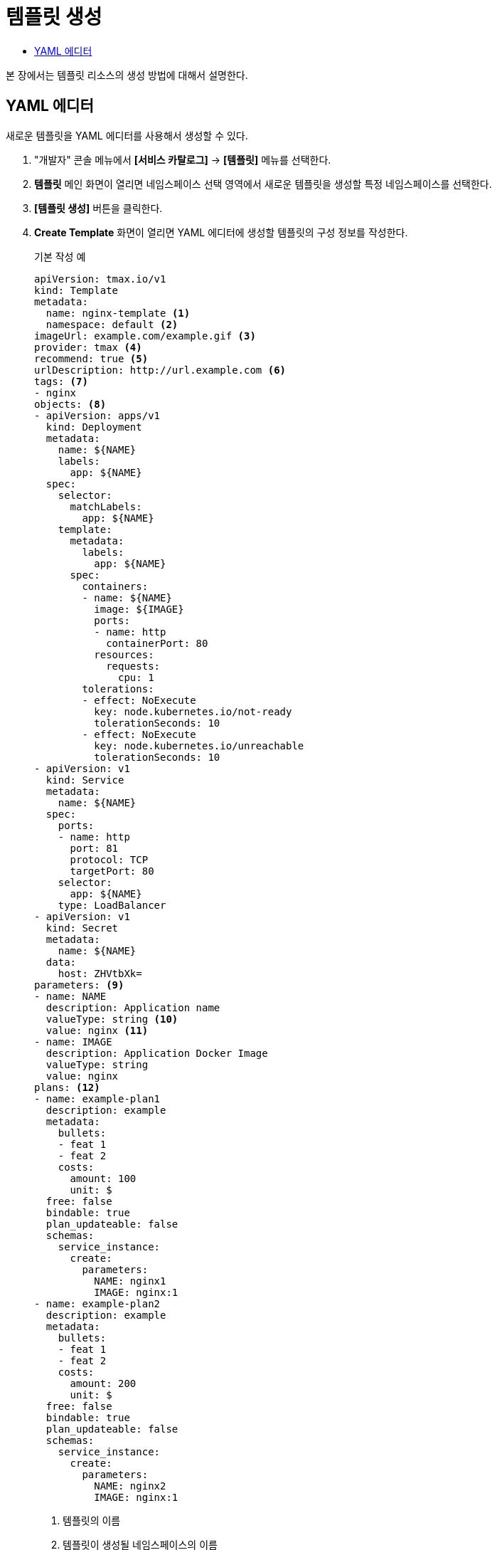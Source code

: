 = 템플릿 생성
:toc:
:toc-title:

본 장에서는 템플릿 리소스의 생성 방법에 대해서 설명한다.

== YAML 에디터

새로운 템플릿을 YAML 에디터를 사용해서 생성할 수 있다.

. "개발자" 콘솔 메뉴에서 *[서비스 카탈로그]* -> *[템플릿]* 메뉴를 선택한다.
. *템플릿* 메인 화면이 열리면 네임스페이스 선택 영역에서 새로운 템플릿을 생성할 특정 네임스페이스를 선택한다.
. *[템플릿 생성]* 버튼을 클릭한다.
. *Create Template* 화면이 열리면 YAML 에디터에 생성할 템플릿의 구성 정보를 작성한다.
+
.기본 작성 예
[source,yaml]
----
apiVersion: tmax.io/v1
kind: Template
metadata:
  name: nginx-template <1>
  namespace: default <2>
imageUrl: example.com/example.gif <3>
provider: tmax <4>
recommend: true <5>
urlDescription: http://url.example.com <6>
tags: <7>
- nginx
objects: <8>
- apiVersion: apps/v1
  kind: Deployment
  metadata:
    name: ${NAME}
    labels:
      app: ${NAME}
  spec:
    selector:
      matchLabels:
        app: ${NAME}
    template:
      metadata:
        labels:
          app: ${NAME}
      spec:
        containers:
        - name: ${NAME}
          image: ${IMAGE}
          ports:
          - name: http
            containerPort: 80
          resources:
            requests:
              cpu: 1
        tolerations:
        - effect: NoExecute
          key: node.kubernetes.io/not-ready
          tolerationSeconds: 10
        - effect: NoExecute
          key: node.kubernetes.io/unreachable
          tolerationSeconds: 10
- apiVersion: v1
  kind: Service
  metadata:
    name: ${NAME}
  spec:
    ports:
    - name: http
      port: 81
      protocol: TCP
      targetPort: 80
    selector:
      app: ${NAME}
    type: LoadBalancer
- apiVersion: v1
  kind: Secret
  metadata:
    name: ${NAME}
  data:
    host: ZHVtbXk=
parameters: <9>
- name: NAME
  description: Application name
  valueType: string <10>
  value: nginx <11>
- name: IMAGE
  description: Application Docker Image
  valueType: string
  value: nginx
plans: <12>  
- name: example-plan1
  description: example
  metadata:
    bullets:
    - feat 1
    - feat 2
    costs:
      amount: 100
      unit: $
  free: false
  bindable: true
  plan_updateable: false
  schemas:
    service_instance:
      create:
        parameters:
          NAME: nginx1
          IMAGE: nginx:1
- name: example-plan2
  description: example
  metadata:
    bullets:
    - feat 1
    - feat 2
    costs:
      amount: 200
      unit: $
  free: false
  bindable: true
  plan_updateable: false
  schemas:
    service_instance:
      create:
        parameters:
          NAME: nginx2
          IMAGE: nginx:1  
  
----
+
<1> 템플릿의 이름
<2> 템플릿이 생성될 네임스페이스의 이름
<3> 템플릿의 이미지 URL
<4> 템플릿 제공자
<5> 템플릿 추천 유무
<6> 템플릿 설명 페이지 URL
<7> 템플릿을 표현할 태그 목록
<8> 템플릿을 기반으로 생성할 실제 오브젝트의 목록 (변수의 경우 ``${PARAMETER}`` 형식으로 명시)
<9> 템플릿에 명시된 변수의 상세 내역
<10> 변수의 데이터 타입
* string
* number
<11> 변수의 기본값
<12> 서비스 브로커와 연동 시 사용될 플랜 목록
. 작성이 완료되면 *[생성]* 버튼을 클릭해서 작성 내용을 저장한다.